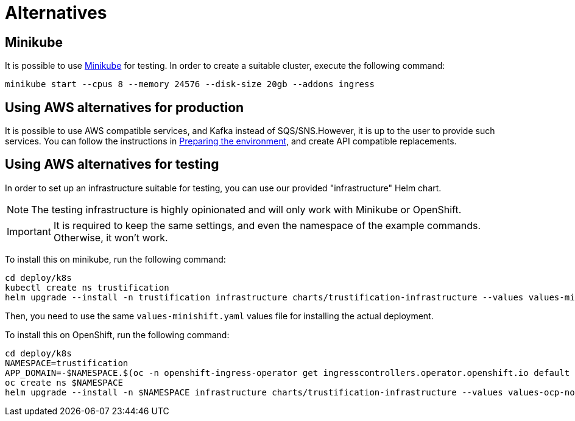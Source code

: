 = Alternatives


== Minikube

It is possible to use https://minikube.sigs.k8s.io[Minikube] for testing. In order to create a suitable cluster, execute
the following command:

[source,bash]
----
minikube start --cpus 8 --memory 24576 --disk-size 20gb --addons ingress
----

== Using AWS alternatives for production

It is possible to use AWS compatible services, and Kafka instead of SQS/SNS.However, it is up to the user to provide
such services. You can follow the instructions in xref:cluster-preparing.adoc[Preparing the environment], and
create API compatible replacements.

== Using AWS alternatives for testing

In order to set up an infrastructure suitable for testing, you can use our provided "infrastructure" Helm chart.

[NOTE]
====
The testing infrastructure is highly opinionated and will only work with Minikube or OpenShift.
====

IMPORTANT: It is required to keep the same settings, and even the namespace of the example commands. Otherwise, it won't
work.

To install this on minikube, run the following command:

[source,bash]
----
cd deploy/k8s
kubectl create ns trustification
helm upgrade --install -n trustification infrastructure charts/trustification-infrastructure --values values-minikube.yaml --set-string keycloak.ingress.hostname=sso.$(minikube ip).nip.io --set-string appDomain=.$(minikube ip).nip.io
----

Then, you need to use the same `values-minishift.yaml` values file for installing the actual deployment.

To install this on OpenShift, run the following command:

[source,bash]
----
cd deploy/k8s
NAMESPACE=trustification
APP_DOMAIN=-$NAMESPACE.$(oc -n openshift-ingress-operator get ingresscontrollers.operator.openshift.io default -o jsonpath='{.status.domain}')
oc create ns $NAMESPACE
helm upgrade --install -n $NAMESPACE infrastructure charts/trustification-infrastructure --values values-ocp-no-aws.yaml --set-string keycloak.ingress.hostname=sso$APP_DOMAIN --set-string appDomain=$APP_DOMAIN
----
